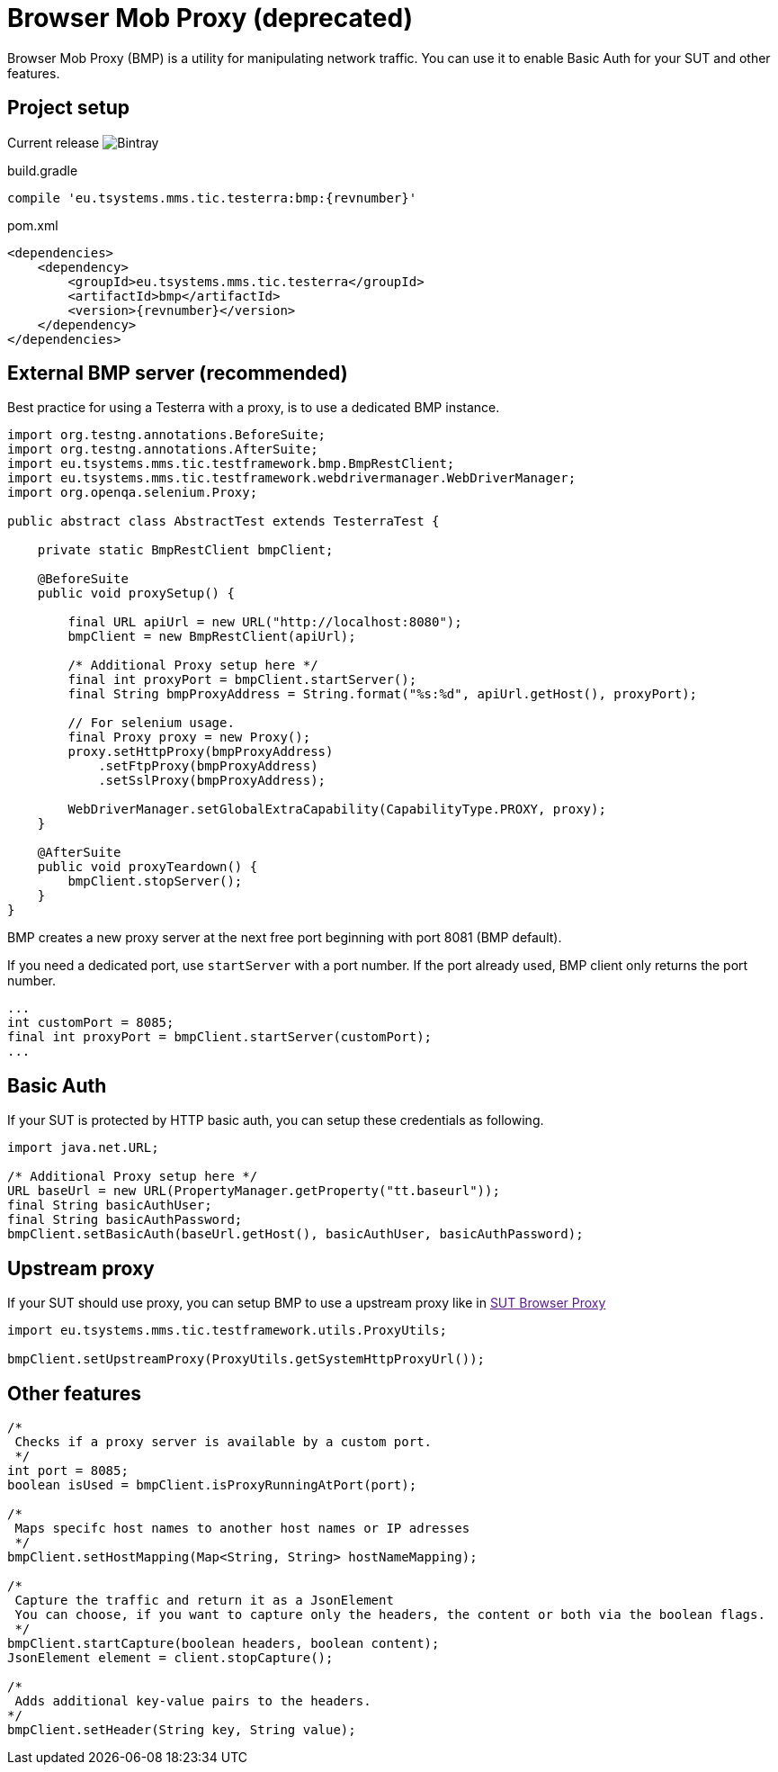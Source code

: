 = Browser Mob Proxy (*deprecated*)

Browser Mob Proxy (BMP) is a utility for manipulating network traffic.
You can use it to enable Basic Auth for your SUT and other features.

== Project setup

Current release image:https://img.shields.io/bintray/v/testerra-io/Testerra/eu.tsystems.mms.tic.testerra:bmp?label=Testerra%20BMP[Bintray]

.build.gradle
[source,groovy,role="primary",subs="attributes"]
----
compile 'eu.tsystems.mms.tic.testerra:bmp:{revnumber}'
----

.pom.xml
[source,xml,role="secondary",subs="attributes+"]
----
<dependencies>
    <dependency>
        <groupId>eu.tsystems.mms.tic.testerra</groupId>
        <artifactId>bmp</artifactId>
        <version>{revnumber}</version>
    </dependency>
</dependencies>
----

== External BMP server (recommended)

Best practice for using a Testerra with a proxy, is to use a dedicated BMP instance.

[source,java]
----
import org.testng.annotations.BeforeSuite;
import org.testng.annotations.AfterSuite;
import eu.tsystems.mms.tic.testframework.bmp.BmpRestClient;
import eu.tsystems.mms.tic.testframework.webdrivermanager.WebDriverManager;
import org.openqa.selenium.Proxy;

public abstract class AbstractTest extends TesterraTest {

    private static BmpRestClient bmpClient;

    @BeforeSuite
    public void proxySetup() {

        final URL apiUrl = new URL("http://localhost:8080");
        bmpClient = new BmpRestClient(apiUrl);

        /* Additional Proxy setup here */
        final int proxyPort = bmpClient.startServer();
        final String bmpProxyAddress = String.format("%s:%d", apiUrl.getHost(), proxyPort);

        // For selenium usage.
        final Proxy proxy = new Proxy();
        proxy.setHttpProxy(bmpProxyAddress)
            .setFtpProxy(bmpProxyAddress)
            .setSslProxy(bmpProxyAddress);

        WebDriverManager.setGlobalExtraCapability(CapabilityType.PROXY, proxy);
    }

    @AfterSuite
    public void proxyTeardown() {
        bmpClient.stopServer();
    }
}
----

BMP creates a new proxy server at the next free port beginning with port 8081 (BMP default).

If you need a dedicated port, use `startServer` with a port number.
If the port already used, BMP client only returns the port number.

[source,java]
----
...
int customPort = 8085;
final int proxyPort = bmpClient.startServer(customPort);
...
----

== Basic Auth

If your SUT is protected by HTTP basic auth, you can setup these credentials as following.

[source,java]
----
import java.net.URL;

/* Additional Proxy setup here */
URL baseUrl = new URL(PropertyManager.getProperty("tt.baseurl"));
final String basicAuthUser;
final String basicAuthPassword;
bmpClient.setBasicAuth(baseUrl.getHost(), basicAuthUser, basicAuthPassword);
----

== Upstream proxy

If your SUT should use proxy, you can setup BMP to use a upstream proxy like in link:[SUT Browser Proxy]

[source,java]
----
import eu.tsystems.mms.tic.testframework.utils.ProxyUtils;

bmpClient.setUpstreamProxy(ProxyUtils.getSystemHttpProxyUrl());
----

== Other features

[source,java]
----
/*
 Checks if a proxy server is available by a custom port.
 */
int port = 8085;
boolean isUsed = bmpClient.isProxyRunningAtPort(port);

/*
 Maps specifc host names to another host names or IP adresses
 */
bmpClient.setHostMapping(Map<String, String> hostNameMapping);

/*
 Capture the traffic and return it as a JsonElement
 You can choose, if you want to capture only the headers, the content or both via the boolean flags.
 */
bmpClient.startCapture(boolean headers, boolean content);
JsonElement element = client.stopCapture();

/*
 Adds additional key-value pairs to the headers.
*/
bmpClient.setHeader(String key, String value);
----
